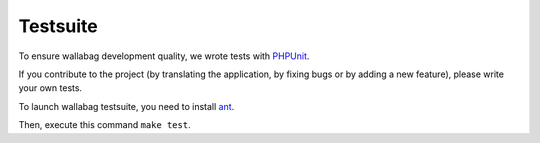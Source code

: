 Testsuite
=========

To ensure wallabag development quality, we wrote tests with `PHPUnit <https://phpunit.de>`_.

If you contribute to the project (by translating the application, by fixing bugs or by adding a new feature), please write your own tests.

To launch wallabag testsuite, you need to install `ant <http://ant.apache.org>`_.

Then, execute this command ``make test``.
